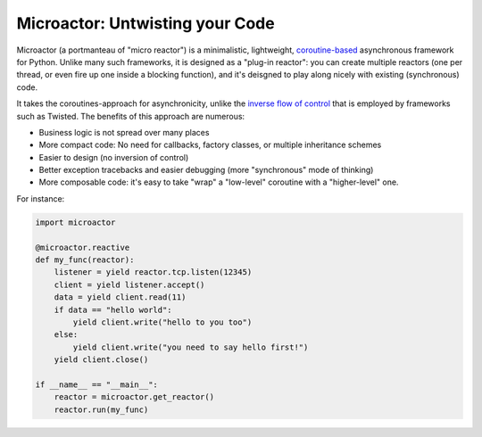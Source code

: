Microactor: Untwisting your Code 
================================

Microactor (a portmanteau of "micro reactor") is a minimalistic, lightweight,
`coroutine-based <http://en.wikipedia.org/wiki/Coroutine>`_ asynchronous framework 
for Python. Unlike many such frameworks, it is designed as a "plug-in reactor":
you can create multiple reactors (one per thread, or even fire up one inside a 
blocking function), and it's deisgned to play along nicely with existing 
(synchronous) code.

It takes the coroutines-approach for asynchronicity, unlike the `inverse flow of
control <http://en.wikipedia.org/wiki/Inversion_of_control>`_ that is employed by
frameworks such as Twisted. The benefits of this approach are numerous:

* Business logic is not spread over many places

* More compact code: No need for callbacks, factory classes, or multiple 
  inheritance schemes
  
* Easier to design (no inversion of control)

* Better exception tracebacks and easier debugging (more "synchronous" mode of thinking)

* More composable code: it's easy to take "wrap" a "low-level" coroutine with
  a "higher-level" one. 

For instance:

.. code-block:: python
  
    import microactor
    
    @microactor.reactive
    def my_func(reactor):
        listener = yield reactor.tcp.listen(12345)
        client = yield listener.accept()
        data = yield client.read(11)
        if data == "hello world":
            yield client.write("hello to you too")
        else:
            yield client.write("you need to say hello first!")
        yield client.close()
    
    if __name__ == "__main__":
        reactor = microactor.get_reactor()
        reactor.run(my_func)












